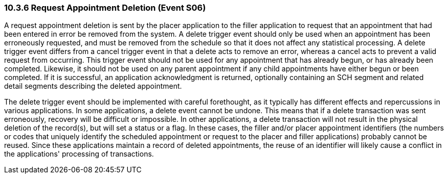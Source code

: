=== 10.3.6 Request Appointment Deletion (Event S06)

A request appointment deletion is sent by the placer application to the filler application to request that an appointment that had been entered in error be removed from the system. A delete trigger event should only be used when an appointment has been erroneously requested, and must be removed from the schedule so that it does not affect any statistical processing. A delete trigger event differs from a cancel trigger event in that a delete acts to remove an error, whereas a cancel acts to prevent a valid request from occurring. This trigger event should not be used for any appointment that has already begun, or has already been completed. Likewise, it should not be used on any parent appointment if any child appointments have either begun or been completed. If it is successful, an application acknowledgment is returned, optionally containing an SCH segment and related detail segments describing the deleted appointment.

The delete trigger event should be implemented with careful forethought, as it typically has different effects and repercussions in various applications. In some applications, a delete event cannot be undone. This means that if a delete transaction was sent erroneously, recovery will be difficult or impossible. In other applications, a delete transaction will not result in the physical deletion of the record(s), but will set a status or a flag. In these cases, the filler and/or placer appointment identifiers (the numbers or codes that uniquely identify the scheduled appointment or request to the placer and filler applications) probably cannot be reused. Since these applications maintain a record of deleted appointments, the reuse of an identifier will likely cause a conflict in the applications' processing of transactions.

